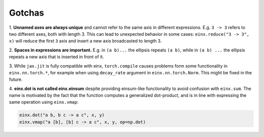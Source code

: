 Gotchas
#######

1. **Unnamed axes are always unique** and cannot refer to the same axis in different expressions. E.g. ``3 -> 3`` refers to two different axes, both
with length 3. This can lead to unexpected behavior in some cases: ``einx.reduce("3 -> 3", x)`` will reduce the first ``3`` axis and insert
a new axis broadcasted to length 3.

2. **Spaces in expressions are important.** E.g. in ``(a b)...`` the ellipsis repeats ``(a b)``, while in ``(a b) ...``  the ellipsis repeats a new
axis that is inserted in front of it.

3. While ``jax.jit`` is fully compatible with einx, ``torch.compile`` causes problems form some functionality in ``einx.nn.torch.*``, for example
when using ``decay_rate`` argument in ``einx.nn.torch.Norm``. This might be fixed in the future.

4. **einx.dot is not called einx.einsum** despite providing einsum-like functionality to avoid confusion with ``einx.sum``. The name is 
motivated by the fact that the function computes a generalized dot-product, and is in line with expressing the same operation using ``einx.vmap``:

..  code::

    einx.dot("a b, b c -> a c", x, y)
    einx.vmap("a [b], [b] c -> a c", x, y, op=np.dot)